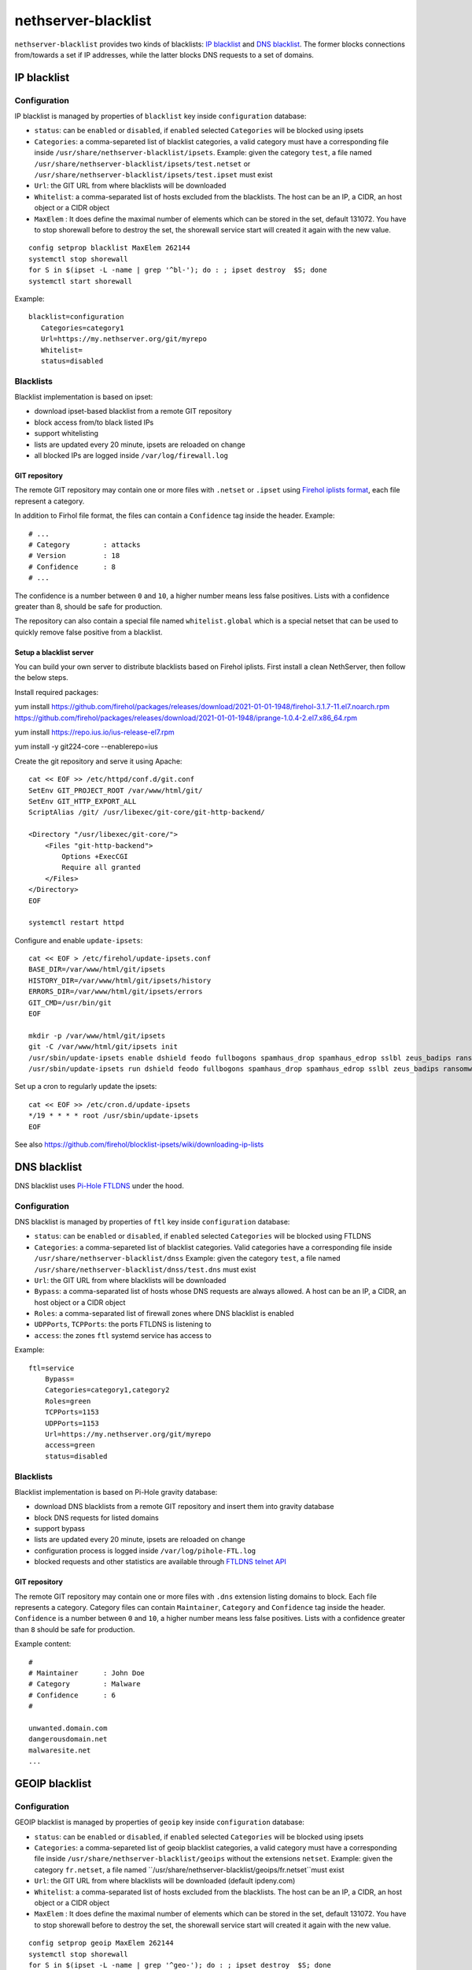 ====================
nethserver-blacklist
====================

``nethserver-blacklist`` provides two kinds of blacklists: `IP blacklist`_ and `DNS blacklist`_.
The former blocks connections from/towards a set if IP addresses, while the latter blocks DNS requests to a set of domains.

IP blacklist
============

Configuration
-------------

IP blacklist is managed by properties of ``blacklist`` key inside ``configuration`` database:

* ``status``: can be ``enabled`` or ``disabled``, if ``enabled`` selected ``Categories`` will be blocked using ipsets
* ``Categories``: a comma-separeted list of blacklist categories, a valid category must have a corresponding file inside ``/usr/share/nethserver-blacklist/ipsets``.
  Example: given the category ``test``, a file named ``/usr/share/nethserver-blacklist/ipsets/test.netset`` or ``/usr/share/nethserver-blacklist/ipsets/test.ipset`` must exist
* ``Url``: the GIT URL from where blacklists will be downloaded
* ``Whitelist``: a comma-separated list of hosts excluded from the blacklists. The host can be an IP, a CIDR, an host object or a CIDR object
* ``MaxElem`` : It does define the maximal number of elements which can be stored in the set, default 131072. You have to stop shorewall before to destroy the set, the shorewall service start will created it again with the new value.

::

 config setprop blacklist MaxElem 262144
 systemctl stop shorewall
 for S in $(ipset -L -name | grep '^bl-'); do : ; ipset destroy  $S; done
 systemctl start shorewall

Example: ::

 blacklist=configuration
    Categories=category1
    Url=https://my.nethserver.org/git/myrepo
    Whitelist=
    status=disabled


Blacklists
----------

Blacklist implementation is based on ipset:

* download ipset-based blacklist from a remote GIT repository
* block access from/to black listed IPs
* support whitelisting
* lists are updated every 20 minute, ipsets are reloaded on change
* all blocked IPs are logged inside ``/var/log/firewall.log``

GIT repository
^^^^^^^^^^^^^^

The remote GIT repository may contain one or more files with ``.netset`` or ``.ipset`` using `Firehol iplists format <http://iplists.firehol.org/>`_,
each file represent a category.

In addition to Firhol file format, the files can contain a ``Confidence`` tag inside the header. Example: ::

  # ...
  # Category        : attacks
  # Version         : 18
  # Confidence      : 8
  # ...

The confidence is a number between ``0`` and ``10``, a higher number means less false positives.
Lists with a confidence greater than 8, should be safe for production.

The repository can also contain a special file named ``whitelist.global`` which is a special netset that
can be used to quickly remove false positive from a blacklist.

Setup a blacklist server
^^^^^^^^^^^^^^^^^^^^^^^^

You can build your own server to distribute blacklists based on Firehol iplists.
First install a clean NethServer, then follow the below steps.

Install required packages: ::

yum install https://github.com/firehol/packages/releases/download/2021-01-01-1948/firehol-3.1.7-11.el7.noarch.rpm https://github.com/firehol/packages/releases/download/2021-01-01-1948/iprange-1.0.4-2.el7.x86_64.rpm

yum install https://repo.ius.io/ius-release-el7.rpm

yum install -y git224-core --enablerepo=ius

Create the git repository and serve it using Apache:

::

  cat << EOF >> /etc/httpd/conf.d/git.conf
  SetEnv GIT_PROJECT_ROOT /var/www/html/git/
  SetEnv GIT_HTTP_EXPORT_ALL
  ScriptAlias /git/ /usr/libexec/git-core/git-http-backend/

  <Directory "/usr/libexec/git-core/">
      <Files "git-http-backend">
          Options +ExecCGI
          Require all granted
      </Files>
  </Directory>
  EOF

  systemctl restart httpd

Configure and enable ``update-ipsets``: ::

  cat << EOF > /etc/firehol/update-ipsets.conf
  BASE_DIR=/var/www/html/git/ipsets
  HISTORY_DIR=/var/www/html/git/ipsets/history
  ERRORS_DIR=/var/www/html/git/ipsets/errors
  GIT_CMD=/usr/bin/git
  EOF

  mkdir -p /var/www/html/git/ipsets
  git -C /var/www/html/git/ipsets init
  /usr/sbin/update-ipsets enable dshield feodo fullbogons spamhaus_drop spamhaus_edrop sslbl zeus_badips ransomware_rw firehol_level1
  /usr/sbin/update-ipsets run dshield feodo fullbogons spamhaus_drop spamhaus_edrop sslbl zeus_badips ransomware_rw firehol_level1


Set up a cron to regularly update the ipsets: ::

  cat << EOF >> /etc/cron.d/update-ipsets
  */19 * * * * root /usr/sbin/update-ipsets
  EOF



See also https://github.com/firehol/blocklist-ipsets/wiki/downloading-ip-lists


DNS blacklist
=============

DNS blacklist uses `Pi-Hole FTLDNS <https://docs.pi-hole.net/ftldns/>`_ under the hood.

Configuration
-------------

DNS blacklist is managed by properties of ``ftl`` key inside ``configuration`` database:

* ``status``: can be ``enabled`` or ``disabled``, if ``enabled`` selected ``Categories`` will be blocked using FTLDNS
* ``Categories``: a comma-separeted list of blacklist categories. Valid categories have a corresponding file inside ``/usr/share/nethserver-blacklist/dnss``
  Example: given the category ``test``, a file named ``/usr/share/nethserver-blacklist/dnss/test.dns`` must exist
* ``Url``: the GIT URL from where blacklists will be downloaded
* ``Bypass``: a comma-separated list of hosts whose DNS requests are always allowed. A host can be an IP, a CIDR, an host object or a CIDR object
* ``Roles``: a comma-separated list of firewall zones where DNS blacklist is enabled
* ``UDPPorts``, ``TCPPorts``: the ports FTLDNS is listening to
* ``access``: the zones ``ftl`` systemd service has access to

Example: ::

  ftl=service
      Bypass=
      Categories=category1,category2
      Roles=green
      TCPPorts=1153
      UDPPorts=1153
      Url=https://my.nethserver.org/git/myrepo
      access=green
      status=disabled


Blacklists
----------

Blacklist implementation is based on Pi-Hole gravity database:

* download DNS blacklists from a remote GIT repository and insert them into gravity database
* block DNS requests for listed domains
* support bypass
* lists are updated every 20 minute, ipsets are reloaded on change
* configuration process is logged inside ``/var/log/pihole-FTL.log``
* blocked requests and other statistics are available through `FTLDNS telnet API <https://docs.pi-hole.net/ftldns/telnet-api/>`_

GIT repository
^^^^^^^^^^^^^^

The remote GIT repository may contain one or more files with ``.dns`` extension listing domains to block. Each file represents a category. Category files can contain ``Maintainer``, ``Category`` and ``Confidence`` tag inside the header. ``Confidence`` is a number between ``0`` and ``10``, a higher number means less false positives.
Lists with a confidence greater than ``8`` should be safe for production.

Example content: ::

  #
  # Maintainer      : John Doe
  # Category        : Malware
  # Confidence      : 6
  #
  
  unwanted.domain.com
  dangerousdomain.net
  malwaresite.net
  ...

GEOIP blacklist
===============

Configuration
-------------

GEOIP blacklist is managed by properties of ``geoip`` key inside ``configuration`` database:

* ``status``: can be ``enabled`` or ``disabled``, if ``enabled`` selected ``Categories`` will be blocked using ipsets
* ``Categories``: a comma-separeted list of geoip blacklist categories, a valid category must have a corresponding file inside ``/usr/share/nethserver-blacklist/geoips`` without the extensions ``netset``.
  Example: given the category ``fr.netset``, a file named ``/usr/share/nethserver-blacklist/geoips/fr.netset``must exist
* ``Url``: the GIT URL from where blacklists will be downloaded (default ipdeny.com)
* ``Whitelist``: a comma-separated list of hosts excluded from the blacklists. The host can be an IP, a CIDR, an host object or a CIDR object
* ``MaxElem`` : It does define the maximal number of elements which can be stored in the set, default 131072. You have to stop shorewall before to destroy the set, the shorewall service start will created it again with the new value.

::

 config setprop geoip MaxElem 262144
 systemctl stop shorewall
 for S in $(ipset -L -name | grep '^geo-'); do : ; ipset destroy  $S; done
 systemctl start shorewall

Example: ::

 geoip=configuration
    Categories=fr,es
    Url=https://www.ipdeny.com/ipblocks/data/countries/all-zones.tar.gz
    Whitelist=
    status=disabled


blacklist
---------

Geoip blacklist implementation is based on ipset:

* download geoip blacklist from the website ipdeny.com
* block access from/to black listed IPs
* support whitelisting
* lists are updated each night, ipsets are reloaded on change
* all blocked IPs are logged inside ``/var/log/firewall.log``


Example
-------

The geoip list must be enabled manually: ::

 config setprop geoip status enabled
 signal-event nethserver-blacklist-save geoips

Once downloaded you can enable the geo banning by the command line: ::

 config setprop geoip status enabled Categories es,fr Whitelist '195.234.41.0/24,195.234.42.3'
 signal-event nethserver-blacklist-save geoips

The command above takes care to whitelist a CIDR network or a specific IP
